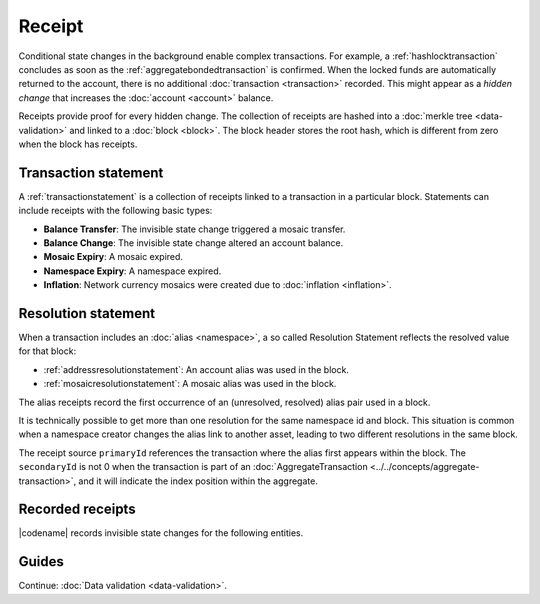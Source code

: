 #######
Receipt
#######

Conditional state changes in the background enable complex transactions.
For example, a :ref:`hashlocktransaction` concludes as soon as the :ref:`aggregatebondedtransaction` is confirmed.
When the locked funds are automatically returned to the account, there is no additional :doc:`transaction <transaction>` recorded.
This might appear as a *hidden change* that increases the :doc:`account <account>` balance.

Receipts provide proof for every hidden change.
The collection of receipts are hashed into a :doc:`merkle tree <data-validation>` and linked to a :doc:`block <block>`.
The block header stores the root hash, which is different from zero when the block has receipts.

*********************
Transaction statement
*********************

A :ref:`transactionstatement` is a collection of receipts linked to a transaction in a particular block.
Statements can include receipts with the following basic types:

* **Balance Transfer**: The invisible state change triggered a mosaic transfer.
* **Balance Change**: The invisible state change altered an account balance.
* **Mosaic Expiry**: A mosaic expired.
* **Namespace Expiry**: A namespace expired.
* **Inflation**: Network currency mosaics were created due to :doc:`inflation <inflation>`.

.. _receipt-resolution-statement:

********************
Resolution statement
********************

When a transaction includes an :doc:`alias <namespace>`, a so called Resolution Statement reflects the resolved value for that block:

* :ref:`addressresolutionstatement`: An account alias was used in the block.
* :ref:`mosaicresolutionstatement`: A mosaic alias was used in the block.

The alias receipts record the first occurrence of an (unresolved, resolved) alias pair used in a block.

It is technically possible to get more than one resolution for the same namespace id and block.
This situation is common when a namespace creator changes the alias link to another asset, leading to two different resolutions in the same block.

The receipt source ``primaryId`` references the transaction where the alias first appears within the block.
The ``secondaryId`` is not 0 when the transaction is part of an :doc:`AggregateTransaction <../../concepts/aggregate-transaction>`, and it will indicate the index position within the aggregate.

*****************
Recorded receipts
*****************

|codename| records invisible state changes for the following entities.

.. csv-table::
    :header:  "Id", "Receipt", "Basic type", "Description"
    :delim: ;
    :widths: 15 30 25 30

    **Core**;;;
    0x2143; Harvest_Fee; :ref:`balancechangereceipt`; The recipient, account and amount of fees received for harvesting a block. It is recorded when a block is :doc:`harvested <harvesting>`.
    0x5143; Inflation; :ref:`inflationreceipt`; The amount of native currency mosaics created. The receipt is recorded when the network has inflation configured, and a new block triggers the creation of currency mosaics.
    0xE143; Transaction_Group;  :ref:`transactionstatement`; A collection of state changes for a given source. It is recorded when a state change receipt is issued.
    0xF143; Address_Alias_Resolution; :ref:`addressresolutionstatement`; The unresolved and resolved :doc:`alias <namespace>`. It is recorded when a transaction indicates a valid address alias instead of an address.
    0xF243; Mosaic_Alias_Resolution; :ref:`mosaicresolutionstatement`; The unresolved and resolved alias. It is recorded when a transaction indicates a valid mosaic alias instead of a mosaic id.
    **Mosaic**;;;
    0x414D; Mosaic_Expired; :ref:`mosaicexpiryreceipt`; The identifier of the mosaic expiring in this block. It is recorded when a :doc:`mosaic <mosaic>` lifetime elapses.
    0x124D; Mosaic_Rental_Fee; :ref:`balancetransferreceipt`; The sender and recipient of the mosaic id and amount representing the cost of registering the mosaic. It is recorded when a mosaic is registered.
    **Namespace**;;;
    0x414E; Namespace_Expired; :ref:`namespaceexpiryreceipt`; The identifier of the namespace expiring in this block. It is recorded when the :doc:`namespace <namespace>` lifetime elapses.
    0x424E; Namespace_Deleted; :ref:`namespaceexpiryreceipt`; The identifier of the namespace deleted in this block. It is recorded when the :doc:`namespace <namespace>` grace period elapses.
    0x134E; Namespace_Rental_Fee; :ref:`balancetransferreceipt`; The sender and recipient of the mosaic id and amount representing the cost of extending the namespace. It is recorded when a namespace is registered or its duration is extended.
    **HashLock**;;;
    0x3148; LockHash_Created; :ref:`balancechangereceipt`; The lockhash sender, mosaic id and amount locked. It is recorded when a valid :ref:`hashlocktransaction` is announced.
    0x2248; LockHash_Completed; :ref:`balancechangereceipt`; The hashlock sender, mosaic id and amount locked that is returned. It is recorded when an AggregateBondedTransaction linked to the hash completes.
    0x2348; LockHash_Expired; :ref:`balancechangereceipt`; The account receiving the locked mosaic, the mosaic id and the amount. It is recorded when a lock hash expires.
    **SecretLock**;;;
    0x3152; LockSecret_Created; :ref:`balancechangereceipt`; The secretlock sender, mosaic id and amount locked. It is recorded when a valid :ref:`secretlocktransaction` is announced.
    0x2252; LockSecret_Completed; :ref:`balancechangereceipt`; The secretlock recipient, mosaic id and amount locked. It is recorded when a secretlock is proved.
    0x2352; LockSecret_Expired; :ref:`balancechangereceipt`; The account receiving the locked mosaic, the mosaic id and the amount. It is recorded when a secretlock expires.

******
Guides
******

.. postlist::
    :category: Receipt
    :date: %A, %B %d, %Y
    :format: {title}
    :list-style: circle
    :excerpts:
    :sort:

Continue: :doc:`Data validation <data-validation>`.